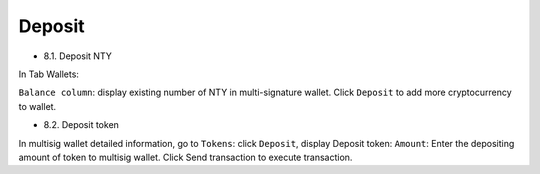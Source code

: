 ################################################################################
Deposit
################################################################################

* 8.1.	Deposit NTY

In Tab Wallets:

``Balance column``: display existing number of NTY in multi-signature wallet.
Click ``Deposit`` to add more cryptocurrency to wallet.

* 8.2.	Deposit token

In multisig wallet detailed information, go to ``Tokens``: click ``Deposit``, display Deposit token:
``Amount``: Enter the depositing amount of token to multisig wallet.
Click Send transaction to execute transaction.
